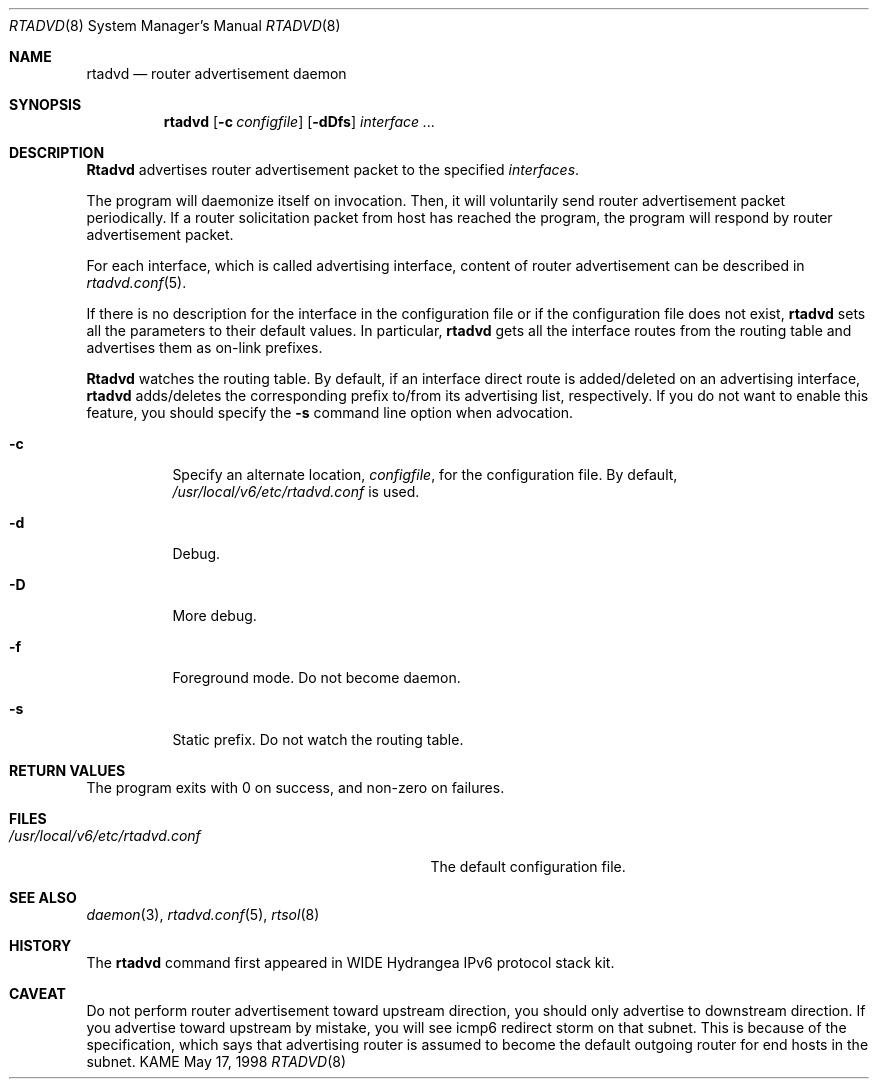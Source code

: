 .\" Copyright (C) 1995, 1996, 1997, and 1998 WIDE Project.
.\" All rights reserved.
.\" 
.\" Redistribution and use in source and binary forms, with or without
.\" modification, are permitted provided that the following conditions
.\" are met:
.\" 1. Redistributions of source code must retain the above copyright
.\"    notice, this list of conditions and the following disclaimer.
.\" 2. Redistributions in binary form must reproduce the above copyright
.\"    notice, this list of conditions and the following disclaimer in the
.\"    documentation and/or other materials provided with the distribution.
.\" 3. Neither the name of the project nor the names of its contributors
.\"    may be used to endorse or promote products derived from this software
.\"    without specific prior written permission.
.\" 
.\" THIS SOFTWARE IS PROVIDED BY THE PROJECT AND CONTRIBUTORS ``AS IS'' AND
.\" ANY EXPRESS OR IMPLIED WARRANTIES, INCLUDING, BUT NOT LIMITED TO, THE
.\" IMPLIED WARRANTIES OF MERCHANTABILITY AND FITNESS FOR A PARTICULAR PURPOSE
.\" ARE DISCLAIMED.  IN NO EVENT SHALL THE PROJECT OR CONTRIBUTORS BE LIABLE
.\" FOR ANY DIRECT, INDIRECT, INCIDENTAL, SPECIAL, EXEMPLARY, OR CONSEQUENTIAL
.\" DAMAGES (INCLUDING, BUT NOT LIMITED TO, PROCUREMENT OF SUBSTITUTE GOODS
.\" OR SERVICES; LOSS OF USE, DATA, OR PROFITS; OR BUSINESS INTERRUPTION)
.\" HOWEVER CAUSED AND ON ANY THEORY OF LIABILITY, WHETHER IN CONTRACT, STRICT
.\" LIABILITY, OR TORT (INCLUDING NEGLIGENCE OR OTHERWISE) ARISING IN ANY WAY
.\" OUT OF THE USE OF THIS SOFTWARE, EVEN IF ADVISED OF THE POSSIBILITY OF
.\" SUCH DAMAGE.
.\"
.\"     $Id: rtadvd.8,v 1.1.1.1 1999/08/08 23:31:42 itojun Exp $
.\"
.Dd May 17, 1998
.Dt RTADVD 8
.Os KAME
.Sh NAME
.Nm rtadvd
.Nd router advertisement daemon
.Sh SYNOPSIS
.Nm
.Op Fl c Ar configfile
.Op Fl dDfs
.Ar interface ...
.Sh DESCRIPTION
.Nm Rtadvd
advertises router advertisement packet to the specified
.Ar interfaces .
.Pp
The program will daemonize itself on invocation.
Then, it will voluntarily send router advertisement packet periodically.
If a router solicitation packet from host has reached the program,
the program will respond by router advertisement packet.
.Pp
For each interface, which is called advertising interface,
content of router advertisement can be described in
.Xr rtadvd.conf 5 .
.Pp
If there is no description for the interface in the configuration file
or if the configuration file does not exist,
.Nm
sets all the parameters to their default values.
In particular,
.Nm
gets all the interface routes from the routing table and advertises
them as on-link prefixes.
.Pp
.Nm Rtadvd
watches the routing table.
By default, if an interface direct route is
added/deleted on an advertising interface,
.Nm
adds/deletes the corresponding prefix to/from its advertising list,
respectively.
If you do not want to enable this feature, you should specify the
.Ic Fl s
command line option when advocation.
.Bl -tag -width indent
.\"
.It Fl c
Specify an alternate location,
.Ar configfile ,
for the configuration file.
By default,
.Pa /usr/local/v6/etc/rtadvd.conf
is used.
.It Fl d
Debug.
.It Fl D
More debug.
.It Fl f
Foreground mode.
Do not become daemon.
.It Fl s
Static prefix.
Do not watch the routing table.
.El
.Sh RETURN VALUES
The program exits with 0 on success, and non-zero on failures.
.Sh FILES
.Bl -tag -width /usr/local/v6/etc/rtadvd.conf -compact
.It Pa /usr/local/v6/etc/rtadvd.conf
The default configuration file.
.El
.Sh SEE ALSO
.Xr daemon 3 ,
.Xr rtadvd.conf 5 ,
.Xr rtsol 8
.Sh HISTORY
The
.Nm
command first appeared in WIDE Hydrangea IPv6 protocol stack kit.
.Sh CAVEAT
Do not perform router advertisement toward upstream direction,
you should only advertise to downstream direction.
If you advertise toward upstream by mistake,
you will see icmp6 redirect storm on that subnet.
This is because of the specification,
which says that advertising router is assumed to become
the default outgoing router for end hosts in the subnet.
